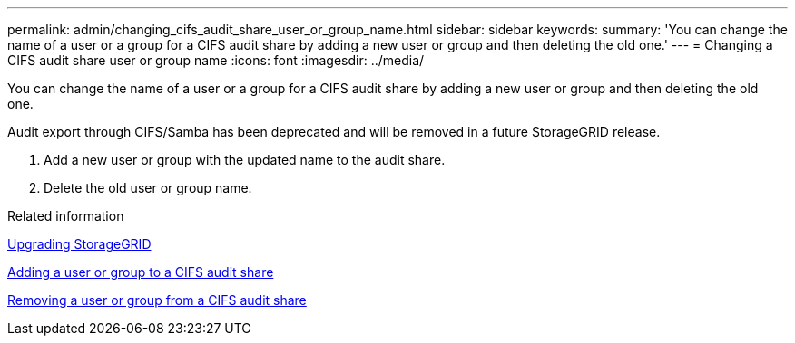 ---
permalink: admin/changing_cifs_audit_share_user_or_group_name.html
sidebar: sidebar
keywords: 
summary: 'You can change the name of a user or a group for a CIFS audit share by adding a new user or group and then deleting the old one.'
---
= Changing a CIFS audit share user or group name
:icons: font
:imagesdir: ../media/

[.lead]
You can change the name of a user or a group for a CIFS audit share by adding a new user or group and then deleting the old one.

Audit export through CIFS/Samba has been deprecated and will be removed in a future StorageGRID release.

. Add a new user or group with the updated name to the audit share.
. Delete the old user or group name.

.Related information

http://docs.netapp.com/sgws-115/topic/com.netapp.doc.sg-upgrade/home.html[Upgrading StorageGRID]

xref:adding_user_or_group_to_cifs_audit_share.adoc[Adding a user or group to a CIFS audit share]

xref:removing_user_or_group_from_cifs_audit_share.adoc[Removing a user or group from a CIFS audit share]
